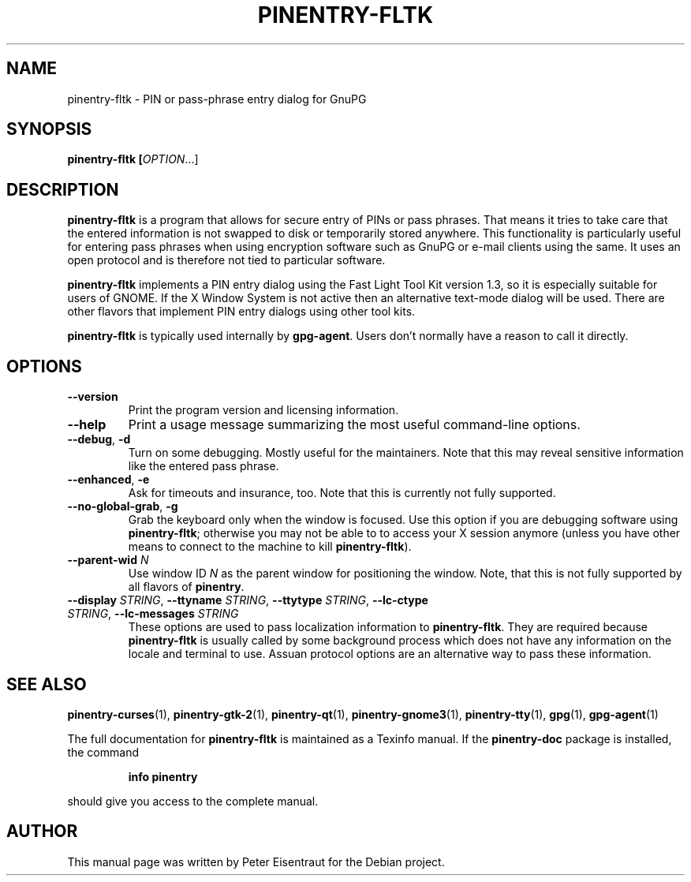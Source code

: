 .TH PINENTRY-FLTK 1 "27 Jan 2005"
.SH NAME
pinentry\-fltk \- PIN or pass-phrase entry dialog for GnuPG
.PP
.SH SYNOPSIS
\fBpinentry-fltk\fB [\fIOPTION\fR...]
.SH DESCRIPTION
\fBpinentry\-fltk\fR is a program that allows for secure entry of PINs or
pass phrases.  That means it tries to take care that the entered
information is not swapped to disk or temporarily stored anywhere.
This functionality is particularly useful for entering pass phrases
when using encryption software such as GnuPG or e-mail clients using
the same.  It uses an open protocol and is therefore not tied to
particular software.
.PP
\fBpinentry-fltk\fR implements a PIN entry dialog
using the Fast Light Tool Kit version 1.3, so it is especially suitable for
users of GNOME.  If the X Window System is not active then an alternative
text-mode dialog will be used.  There are other flavors that
implement PIN entry dialogs using other tool kits.
.PP
\fBpinentry\-fltk\fR is typically used internally by \fBgpg-agent\fR.
Users don't normally have a reason to call it directly.
.SH OPTIONS
.TP
\fB\-\-version\fR
Print the program version and licensing information.
.TP
\fB\-\-help\fR
Print a usage message summarizing the most useful command-line options.
.TP
\fB\-\-debug\fR, \fB\-d\fR
Turn on some debugging.  Mostly useful for the maintainers.  Note
that this may reveal sensitive information like the entered pass phrase.
.TP
\fB\-\-enhanced\fR, \fB\-e\fR
Ask for timeouts and insurance, too.  Note that this is currently
not fully supported.
.TP
\fB\-\-no\-global\-grab\fR, \fB\-g\fR
Grab the keyboard only when the window is focused.  Use this
option if you are debugging software using \fBpinentry\-fltk\fR;
otherwise you may not be able to to access your X session anymore (unless
you have other means to connect to the machine to kill
\fBpinentry\-fltk\fR).
.TP
\fB\-\-parent\-wid\fR \fIN\fR
Use window ID \fIN\fR as the parent window for positioning the window.
Note, that this is not fully supported by all flavors of \fBpinentry\fR.
.TP
\fB--display\fR \fISTRING\fR, \fB--ttyname\fR \fISTRING\fR, \fB--ttytype\fR \fISTRING\fR, \fB--lc-ctype\fR \fISTRING\fR, \fB--lc-messages\fR \fISTRING\fR
These options are used to pass localization information to
\fBpinentry-fltk\fR.  They are required because
\fBpinentry-fltk\fR is usually called by
some background process which does not have any information on the
locale and terminal to use.  Assuan protocol options are an
alternative way to pass these information.
.SH "SEE ALSO"
.BR pinentry-curses (1),
.BR pinentry-gtk-2 (1),
.BR pinentry-qt (1),
.BR pinentry-gnome3 (1),
.BR pinentry-tty (1),
.BR gpg (1),
.BR gpg-agent (1)
.PP
The full documentation for
.B pinentry-fltk
is maintained as a Texinfo manual.  If the
.B pinentry-doc
package is installed, the command
.IP
.B info pinentry
.PP
should give you access to the complete manual.
.SH AUTHOR
This manual page was written by Peter Eisentraut for the Debian project.
